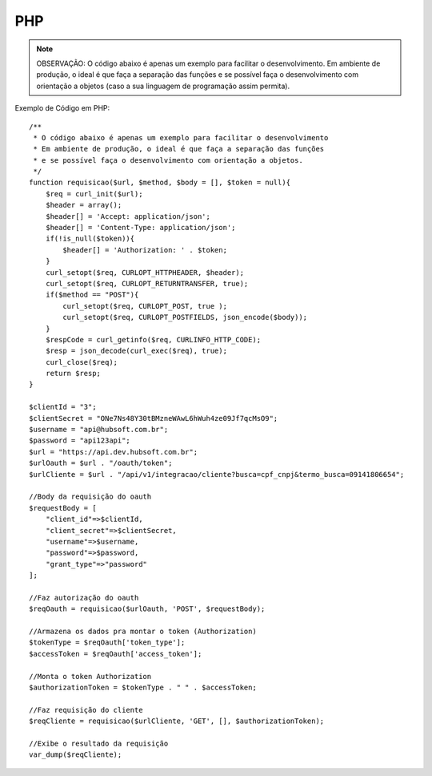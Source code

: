 PHP
============

.. note::

	OBSERVAÇÃO: O código abaixo é apenas um exemplo para facilitar o desenvolvimento. Em ambiente de produção, o ideal é que faça a separação das funções e se possível faça o desenvolvimento com orientação a objetos (caso a sua linguagem de programação assim permita).

Exemplo de Código em PHP::

	/**
	 * O código abaixo é apenas um exemplo para facilitar o desenvolvimento
	 * Em ambiente de produção, o ideal é que faça a separação das funções
	 * e se possível faça o desenvolvimento com orientação a objetos.
	 */
	function requisicao($url, $method, $body = [], $token = null){
	    $req = curl_init($url);
	    $header = array();
	    $header[] = 'Accept: application/json';
	    $header[] = 'Content-Type: application/json';
	    if(!is_null($token)){
	        $header[] = 'Authorization: ' . $token;
	    }
	    curl_setopt($req, CURLOPT_HTTPHEADER, $header);
	    curl_setopt($req, CURLOPT_RETURNTRANSFER, true);
	    if($method == "POST"){
	        curl_setopt($req, CURLOPT_POST, true );
	        curl_setopt($req, CURLOPT_POSTFIELDS, json_encode($body));
	    }
	    $respCode = curl_getinfo($req, CURLINFO_HTTP_CODE);
	    $resp = json_decode(curl_exec($req), true);
	    curl_close($req);
	    return $resp;
	}

	$clientId = "3";
	$clientSecret = "ONe7Ns48Y30tBMzneWAwL6hWuh4ze09Jf7qcMsO9";
	$username = "api@hubsoft.com.br";
	$password = "api123api";
	$url = "https://api.dev.hubsoft.com.br";
	$urlOauth = $url . "/oauth/token";
	$urlCliente = $url . "/api/v1/integracao/cliente?busca=cpf_cnpj&termo_busca=09141806654";

	//Body da requisição do oauth
	$requestBody = [
	    "client_id"=>$clientId,
	    "client_secret"=>$clientSecret,
	    "username"=>$username,
	    "password"=>$password,
	    "grant_type"=>"password"
	];

	//Faz autorização do oauth
	$reqOauth = requisicao($urlOauth, 'POST', $requestBody);

	//Armazena os dados pra montar o token (Authorization)
	$tokenType = $reqOauth['token_type'];
	$accessToken = $reqOauth['access_token'];

	//Monta o token Authorization
	$authorizationToken = $tokenType . " " . $accessToken;

	//Faz requisição do cliente
	$reqCliente = requisicao($urlCliente, 'GET', [], $authorizationToken);

	//Exibe o resultado da requisição
	var_dump($reqCliente);

